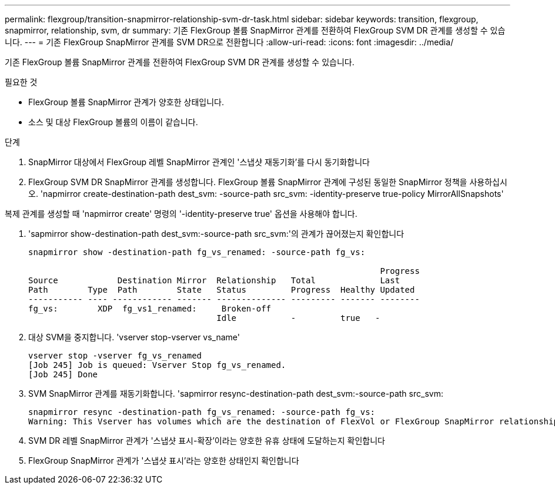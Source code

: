 ---
permalink: flexgroup/transition-snapmirror-relationship-svm-dr-task.html 
sidebar: sidebar 
keywords: transition, flexgroup, snapmirror, relationship, svm, dr 
summary: 기존 FlexGroup 볼륨 SnapMirror 관계를 전환하여 FlexGroup SVM DR 관계를 생성할 수 있습니다. 
---
= 기존 FlexGroup SnapMirror 관계를 SVM DR으로 전환합니다
:allow-uri-read: 
:icons: font
:imagesdir: ../media/


[role="lead"]
기존 FlexGroup 볼륨 SnapMirror 관계를 전환하여 FlexGroup SVM DR 관계를 생성할 수 있습니다.

.필요한 것
* FlexGroup 볼륨 SnapMirror 관계가 양호한 상태입니다.
* 소스 및 대상 FlexGroup 볼륨의 이름이 같습니다.


.단계
. SnapMirror 대상에서 FlexGroup 레벨 SnapMirror 관계인 '스냅샷 재동기화'를 다시 동기화합니다
. FlexGroup SVM DR SnapMirror 관계를 생성합니다. FlexGroup 볼륨 SnapMirror 관계에 구성된 동일한 SnapMirror 정책을 사용하십시오. 'napmirror create-destination-path dest_svm: -source-path src_svm: -identity-preserve true-policy MirrorAllSnapshots'


[]
====
복제 관계를 생성할 때 'napmirror create' 명령의 '-identity-preserve true' 옵션을 사용해야 합니다.

====
. 'sapmirror show-destination-path dest_svm:-source-path src_svm:'의 관계가 끊어졌는지 확인합니다
+
[listing]
----
snapmirror show -destination-path fg_vs_renamed: -source-path fg_vs:

                                                                       Progress
Source            Destination Mirror  Relationship   Total             Last
Path        Type  Path        State   Status         Progress  Healthy Updated
----------- ---- ------------ ------- -------------- --------- ------- --------
fg_vs:        XDP  fg_vs1_renamed:     Broken-off
                                      Idle           -         true   -
----
. 대상 SVM을 중지합니다. 'vserver stop-vserver vs_name'
+
[listing]
----
vserver stop -vserver fg_vs_renamed
[Job 245] Job is queued: Vserver Stop fg_vs_renamed.
[Job 245] Done
----
. SVM SnapMirror 관계를 재동기화합니다. 'sapmirror resync-destination-path dest_svm:-source-path src_svm:
+
[listing]
----
snapmirror resync -destination-path fg_vs_renamed: -source-path fg_vs:
Warning: This Vserver has volumes which are the destination of FlexVol or FlexGroup SnapMirror relationships. A resync on the Vserver SnapMirror relationship will cause disruptions in data access
----
. SVM DR 레벨 SnapMirror 관계가 '스냅샷 표시-확장'이라는 양호한 유휴 상태에 도달하는지 확인합니다
. FlexGroup SnapMirror 관계가 '스냅샷 표시'라는 양호한 상태인지 확인합니다

